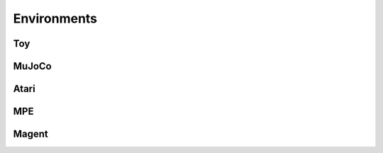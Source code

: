 Environments
=================================



Toy
---------------------------------
.. image:: ../../figures/toy/cart_pole.gif
    :height: 150px
.. image:: ../../figures/toy/lunar_lander.gif
    :height: 150px
.. image:: ../../figures/toy/pendulum.gif
    :height: 150px

MuJoCo
---------------------------------
.. image:: ../../figures/mujoco/ant.gif
    :height: 150px
.. image:: ../../figures/mujoco/half_cheetah.gif
    :height: 150px
.. image:: ../../figures/mujoco/hopper.gif
    :height: 150px
.. image:: ../../figures/mujoco/humanoid.gif
    :height: 150px

Atari
---------------------------------
.. image:: ../../figures/atari/adventure.gif
    :height: 150px
.. image:: ../../figures/atari/air_raid.gif
    :height: 150px
.. image:: ../../figures/atari/alien.gif
    :height: 150px
.. image:: ../../figures/atari/boxing.gif
    :height: 150px
.. image:: ../../figures/atari/breakout.gif
    :height: 150px

MPE
---------------------------------
.. image::
    ../../figures/mpe/mpe_simple_push.gif
    :height: 150px
.. image:: ../../figures/mpe/mpe_simple_reference.gif
    :height: 150px
.. image:: ../../figures/mpe/mpe_simple_spread.gif
    :height: 150px
.. image:: ../../figures/mpe/mpe_simple_world_comm.gif
    :height: 150px

Magent
---------------------------------
.. image:: ../../figures/magent/battle.gif
    :height: 150px
.. image:: ../../figures/magent/battlefield.gif
    :height: 150px
.. image:: ../../figures/magent/tiger_deer.gif
    :height: 150px
